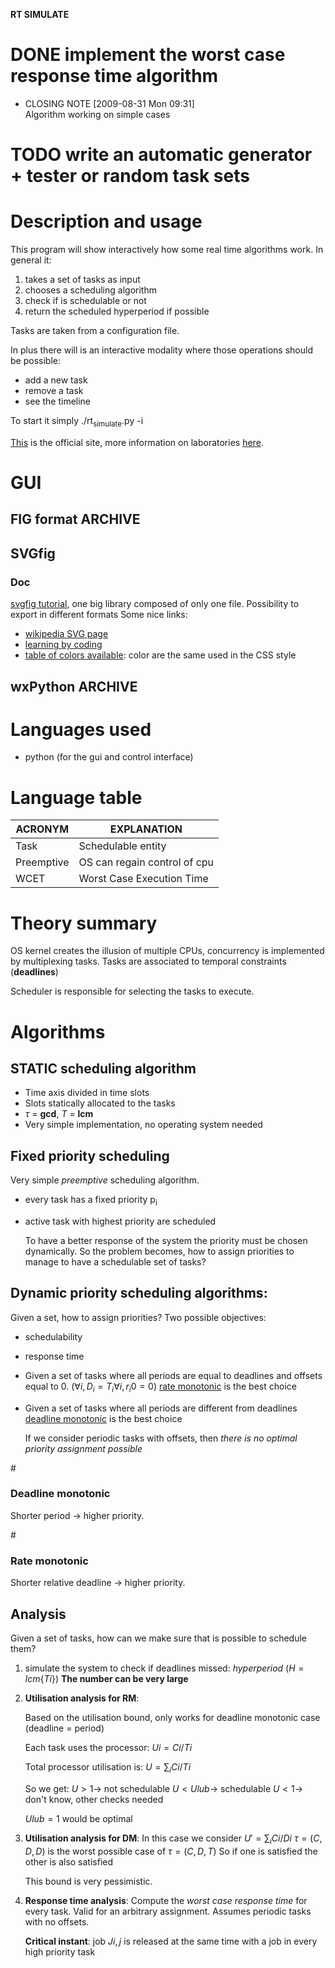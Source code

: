 *RT SIMULATE*

* DONE implement the worst case response time algorithm
  CLOSED: [2009-08-31 Mon 09:31]
  - CLOSING NOTE [2009-08-31 Mon 09:31] \\
    Algorithm working on simple cases

* TODO write an automatic generator + tester or random task sets

* Description and usage

This program will show interactively how some real time algorithms work.
In general it:
1. takes a set of tasks as input
2. chooses a scheduling algorithm
3. check if is schedulable or not
4. return the scheduled hyperperiod if possible

Tasks are taken from a configuration file.

In plus there will is an interactive modality where those operations should be possible:
- add a new task
- remove a task
- see the timeline

To start it simply ./rt_simulate.py -i

[[http://dit.unitn.it/~abeni/RTOS/index.html][This]] is the official site, more information on laboratories [[http://dit.unitn.it/~abeni/RTOS/lab.html][here]].

* GUI
  
** FIG format                                                       :ARCHIVE:
   [[http://homepage.usask.ca/~ijm451/fig/][fig format description]]
   See the [[http://www-epb.lbl.gov/xfig/frm_drawing.html][xfig user manual]]
   Must find a python library able to translate in xfig format.
   Here is the format: [[http://www-epb.lbl.gov/xfig/fig-format.html][fig format]], [[file:fig_format.txt][txt fig format]]
   
** SVGfig
   
*** Doc
    [[http://code.google.com/p/svgfig/wiki/Introduction][svgfig tutorial]], one big library composed of only one file.
    Possibility to export in different formats
    Some nice links:
    - [[http://en.wikipedia.org/wiki/Scalable_Vector_Graphics][wikipedia SVG page]]
    - [[http://www.datenverdrahten.de/svglbc/][learning by coding]]
    - [[http://www.december.com/html/spec/colorspottable.html][table of colors available]]: color are the same used in the CSS style

** wxPython                                                         :ARCHIVE:
*** Functions
    One simple menubar where you can:
    - load a configuration file
    - run the scheduling
    - check if everything is working
    - add a new task to the current task set (this enable automatic redrawing)
      
    The main window must contain the hyperperiod scheduling, made of blocks of different colors and lines for the deadlines.

*** Implementation
      
    We'll use a *wxSizer* object, allows to place objects which will be automatically resized or replaced.
    Important to remember that sizer != parent object.
    
    After the layout is ready (box/grid or other) we set up everything with:
    1. window.SetSizer(sizer)
    2. window.SetAutoLayout(true)
    3. sizer.Fit(window)

*** Hints

    When taking input from user *wxValidator* is needed to check if the input is correct
    (Note: Your wxValidator sub-class must implement the wxValidator.Clone() method.)

*** Debugging
    A nice way to debug is using pycrust

* Languages used
  - python (for the gui and control interface)
    
* Language table
| ACRONYM    | EXPLANATION                  |
|------------+------------------------------|
| Task       | Schedulable entity           |
| Preemptive | OS can regain control of cpu |
| WCET       | Worst Case Execution Time    |

* Theory summary
  OS kernel creates the illusion of multiple CPUs, concurrency is implemented by multiplexing tasks.
  Tasks are associated to temporal constraints (*deadlines*)
  
  Scheduler is responsible for selecting the tasks to execute.

* Algorithms
** STATIC scheduling algorithm
   - Time axis divided in time slots
   - Slots statically allocated to the tasks
   - $\tau$ = *gcd*, $T$ = *lcm*
   - Very simple implementation, no operating system needed

** Fixed priority scheduling
   Very simple /preemptive/ scheduling algorithm.
   - every task has a fixed priority p_i
   - active task with highest priority are scheduled

     To have a better response of the system the priority must be chosen dynamically.
     So the problem becomes, how to assign priorities to manage to have a schedulable set of tasks?

** Dynamic priority scheduling algorithms:
   Given a set, how to assign priorities?
   Two possible objectives:
   - schedulability
   - response time
      
   - Given a set of tasks where all periods are equal to deadlines and offsets equal to 0.
      ($\forall i, D_i = T_i
     \forall i, r_i0 = 0$)
     [[rate][rate monotonic]] is the best choice

   - Given a set of tasks where all periods are different from deadlines
     [[dead][deadline monotonic]] is the best choice
     
     If we consider periodic tasks with offsets, then /there is no optimal priority assignment possible/

#<<dead>>
*** Deadline monotonic
    Shorter period $\rightarrow$ higher priority.

#<<rate>>
*** Rate monotonic
    Shorter relative deadline $\rightarrow$ higher priority.

** Analysis
   Given a set of tasks, how can we make sure that is possible to schedule them?
   
   1. simulate the system to check if deadlines missed:
      /hyperperiod/ ($H = lcm\{Ti\}$)
      *The number can be very large*

   2. *Utilisation analysis for RM*:
      
      Based on the utilisation bound, only works for deadline monotonic case (deadline = period)

      Each task uses the processor:
      $Ui = Ci/Ti$
      
      Total processor utilisation is:
      $U = \sum_i Ci/Ti$
      
      So we get:
      $U > 1 \rightarrow$ not schedulable
      $U < Ulub \rightarrow$ schedulable
      $U < 1 \rightarrow$ don't know, other checks needed

      $Ulub = 1$ would be optimal

   3. *Utilisation analysis for DM*:
      In this case we consider
      $U' = \sum_i Ci/Di$
      $\tau = (C,D,D)$ is the worst possible case of $\tau = (C,D,T)$
      So if one is satisfied the other is also satisfied
      
      This bound is very pessimistic.

   4. *Response time analysis*:
      Compute the /worst case response time/ for every task.
      Valid for an arbitrary assignment.
      Assumes periodic tasks with no offsets.
      
      *Critical instant*: job $Ji,j$ is released at the same time with a job in every high priority task
      
